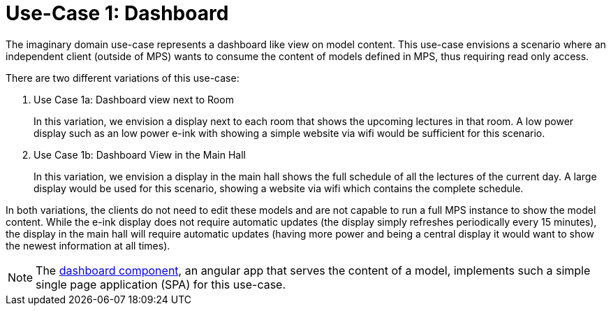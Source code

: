 = Use-Case 1: Dashboard
:navtitle: Use-Case 1: Dashboard

The imaginary domain use-case represents a dashboard like view on model content.
This use-case envisions a scenario where an independent client (outside of MPS) wants to consume the content of models defined in MPS, thus requiring read only access.


There are two different variations of this use-case:

. Use Case 1a: Dashboard view next to Room
+
In this variation, we envision a display next to each room that shows the upcoming lectures in that room.
A low power display such as an low power e-ink with showing a simple website via wifi would be sufficient for this scenario.

. Use Case 1b: Dashboard View in the Main Hall
+
In this variation, we envision a display in the main hall shows the full schedule of all the lectures of the current day.
A large display would be used for this scenario, showing a website via wifi which contains the complete schedule.


In both variations, the clients do not need to edit these models and are not capable to run a full MPS instance to show the model content.
While the e-ink display does not require automatic updates (the display simply refreshes periodically every 15 minutes), the display in the main hall will require automatic updates (having more power and being a central display it would want to show the newest information at all times).


NOTE: The xref:samples2:reference/dashboard.adoc[dashboard component], an angular app that serves the content of a model, implements such a simple single page application (SPA) for this use-case.

